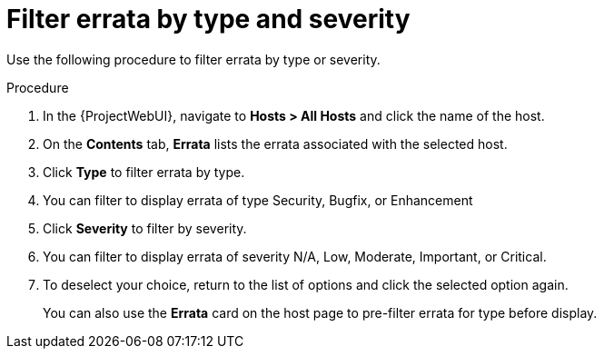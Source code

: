 :_mod-docs-content-type: PROCEDURE

[id="Filter_errata_by_type_or_severity_{context}"]
= Filter errata by type and severity

Use the following procedure to filter errata by type or severity.

.Procedure
. In the {ProjectWebUI}, navigate to *Hosts > All Hosts* and click the name of the host.
. On the *Contents* tab, *Errata* lists the errata associated with the selected host.
. Click *Type* to filter errata by type.
. You can filter to display errata of type Security, Bugfix, or Enhancement
. Click *Severity* to filter by severity.
. You can filter to display errata of severity N/A, Low, Moderate, Important, or Critical.
. To deselect your choice, return to the list of options and click the selected option again.
+
You can also use the *Errata* card on the host page to pre-filter errata for type before display.
